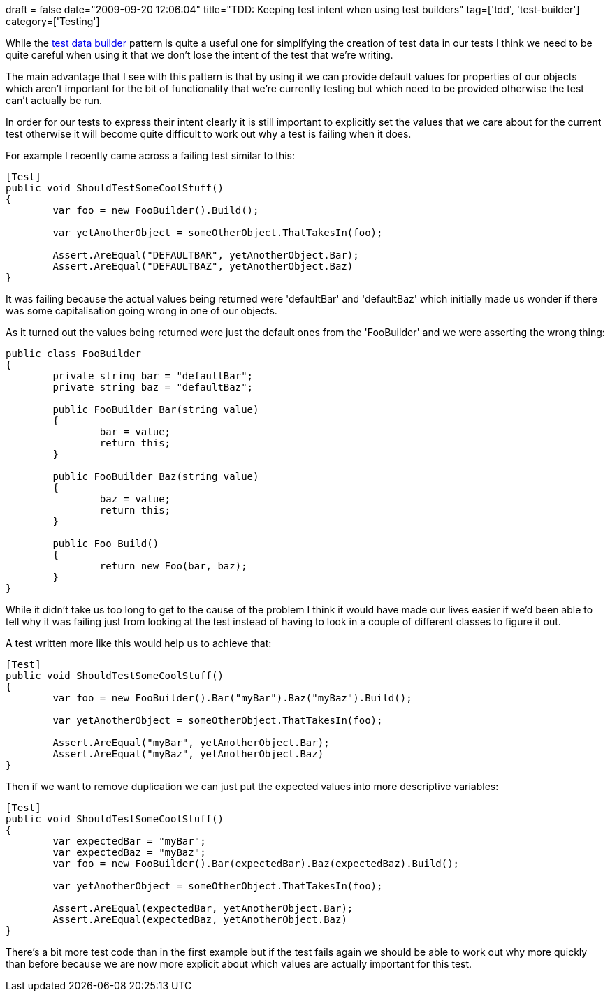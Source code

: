 +++
draft = false
date="2009-09-20 12:06:04"
title="TDD: Keeping test intent when using test builders"
tag=['tdd', 'test-builder']
category=['Testing']
+++

While the http://www.markhneedham.com/blog/2009/01/21/c-builder-pattern-still-useful-for-test-data/[test data builder] pattern is quite a useful one for simplifying the creation of test data in our tests I think we need to be quite careful when using it that we don't lose the intent of the test that we're writing.

The main advantage that I see with this pattern is that by using it we can provide default values for properties of our objects which aren't important for the bit of functionality that we're currently testing but which need to be provided otherwise the test can't actually be run.

In order for our tests to express their intent clearly it is still important to explicitly set the values that we care about for the current test otherwise it will become quite difficult to work out why a test is failing when it does.

For example I recently came across a failing test similar to this:

[source,csharp]
----

[Test]
public void ShouldTestSomeCoolStuff()
{
	var foo = new FooBuilder().Build();

	var yetAnotherObject = someOtherObject.ThatTakesIn(foo);

	Assert.AreEqual("DEFAULTBAR", yetAnotherObject.Bar);
	Assert.AreEqual("DEFAULTBAZ", yetAnotherObject.Baz)	
}
----

It was failing because the actual values being returned were 'defaultBar' and 'defaultBaz' which initially made us wonder if there was some capitalisation going wrong in one of our objects.

As it turned out the values being returned were just the default ones from the 'FooBuilder' and we were asserting the wrong thing:

[source,csharp]
----

public class FooBuilder
{
	private string bar = "defaultBar";
	private string baz = "defaultBaz";

	public FooBuilder Bar(string value)
	{
		bar = value;
		return this;
	}

	public FooBuilder Baz(string value)
	{
		baz = value;
		return this;
	}

	public Foo Build()
	{
		return new Foo(bar, baz);
	}
}
----

While it didn't take us too long to get to the cause of the problem I think it would have made our lives easier if we'd been able to tell why it was failing just from looking at the test instead of having to look in a couple of different classes to figure it out.

A test written more like this would help us to achieve that:

[source,csharp]
----

[Test]
public void ShouldTestSomeCoolStuff()
{
	var foo = new FooBuilder().Bar("myBar").Baz("myBaz").Build();

	var yetAnotherObject = someOtherObject.ThatTakesIn(foo);

	Assert.AreEqual("myBar", yetAnotherObject.Bar);
	Assert.AreEqual("myBaz", yetAnotherObject.Baz)	
}
----

Then if we want to remove duplication we can just put the expected values into more descriptive variables:

[source,csharp]
----

[Test]
public void ShouldTestSomeCoolStuff()
{
	var expectedBar = "myBar";
	var expectedBaz = "myBaz";
	var foo = new FooBuilder().Bar(expectedBar).Baz(expectedBaz).Build();

	var yetAnotherObject = someOtherObject.ThatTakesIn(foo);

	Assert.AreEqual(expectedBar, yetAnotherObject.Bar);
	Assert.AreEqual(expectedBaz, yetAnotherObject.Baz)	
}
----

There's a bit more test code than in the first example but if the test fails again we should be able to work out why more quickly than before because we are now more explicit about which values are actually important for this test.
